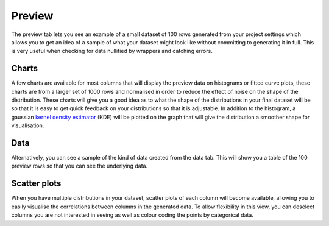 Preview
=======

The preview tab lets you see an example of a small dataset of 100 rows generated from your project settings which allows you to get an idea of a sample of what your dataset might look like without committing to generating it in full. This is very useful when checking for data nullified by wrappers and catching errors.

Charts
------

A few charts are available for most columns that will display the preview data on histograms or fitted curve plots, these charts are from a larger set of 1000 rows and normalised in order to reduce the effect of noise on the shape of the distribution. These charts will give you a good idea as to what the shape of the distributions in your final dataset will be so that it is easy to get quick feedback on your distributions so that it is adjustable. In addition to the histogram, a gaussian `kernel density estimator <https://en.wikipedia.org/wiki/Kernel_density_estimation>`_ (KDE) will be plotted on the graph that will give the distribution a smoother shape for visualisation.

Data
----

Alternatively, you can see a sample of the kind of data created from the data tab. This will show you a table of the 100 preview rows so that you can see the underlying data. 

Scatter plots
-------------

When you have multiple distributions in your dataset, scatter plots of each column will become available, allowing you to easily visualise the correlations between columns in the generated data. To allow flexibility in this view, you can deselect columns you are not interested in seeing as well as colour coding the points by categorical data. 
